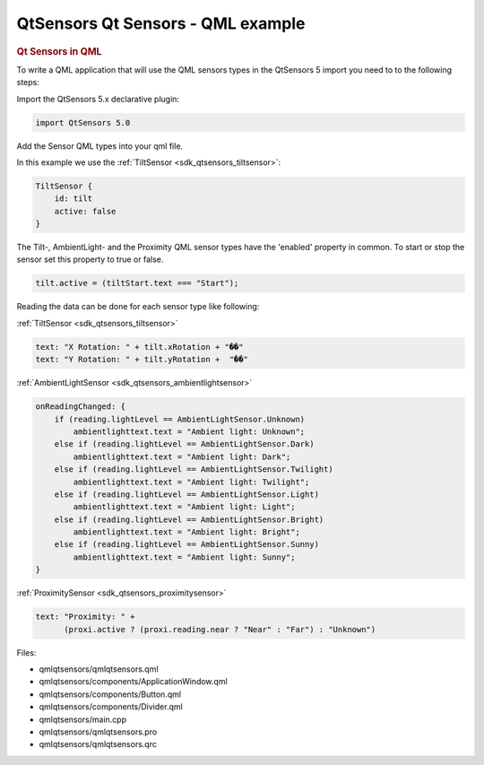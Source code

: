.. _sdk_qtsensors_qt_sensors_-_qml_example:
QtSensors Qt Sensors - QML example
==================================



|image0|

.. rubric:: Qt Sensors in QML
   :name: qt-sensors-in-qml

To write a QML application that will use the QML sensors types in the
QtSensors 5 import you need to to the following steps:

Import the QtSensors 5.x declarative plugin:

.. code:: qml

    import QtSensors 5.0

Add the Sensor QML types into your qml file.

In this example we use the :ref:`TiltSensor <sdk_qtsensors_tiltsensor>`:

.. code:: qml

    TiltSensor {
        id: tilt
        active: false
    }

The Tilt-, AmbientLight- and the Proximity QML sensor types have the
'enabled' property in common. To start or stop the sensor set this
property to true or false.

.. code:: qml

    tilt.active = (tiltStart.text === "Start");

Reading the data can be done for each sensor type like following:

:ref:`TiltSensor <sdk_qtsensors_tiltsensor>`

.. code:: qml

    text: "X Rotation: " + tilt.xRotation + "��"
    text: "Y Rotation: " + tilt.yRotation +  "��"

:ref:`AmbientLightSensor <sdk_qtsensors_ambientlightsensor>`

.. code:: qml

    onReadingChanged: {
        if (reading.lightLevel == AmbientLightSensor.Unknown)
            ambientlighttext.text = "Ambient light: Unknown";
        else if (reading.lightLevel == AmbientLightSensor.Dark)
            ambientlighttext.text = "Ambient light: Dark";
        else if (reading.lightLevel == AmbientLightSensor.Twilight)
            ambientlighttext.text = "Ambient light: Twilight";
        else if (reading.lightLevel == AmbientLightSensor.Light)
            ambientlighttext.text = "Ambient light: Light";
        else if (reading.lightLevel == AmbientLightSensor.Bright)
            ambientlighttext.text = "Ambient light: Bright";
        else if (reading.lightLevel == AmbientLightSensor.Sunny)
            ambientlighttext.text = "Ambient light: Sunny";
    }

:ref:`ProximitySensor <sdk_qtsensors_proximitysensor>`

.. code:: qml

    text: "Proximity: " +
          (proxi.active ? (proxi.reading.near ? "Near" : "Far") : "Unknown")

Files:

-  qmlqtsensors/qmlqtsensors.qml
-  qmlqtsensors/components/ApplicationWindow.qml
-  qmlqtsensors/components/Button.qml
-  qmlqtsensors/components/Divider.qml
-  qmlqtsensors/main.cpp
-  qmlqtsensors/qmlqtsensors.pro
-  qmlqtsensors/qmlqtsensors.qrc

.. |image0| image:: /media/sdk/apps/qml/qtsensors-qmlqtsensors-example/images/qmlqtsensors.png

